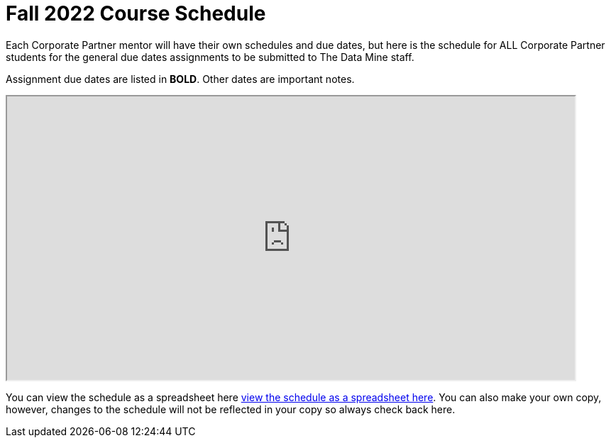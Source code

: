 = Fall 2022 Course Schedule

Each Corporate Partner mentor will have their own schedules and due dates, but here is the schedule for ALL Corporate Partner students for the general due dates assignments to be submitted to The Data Mine staff. 

Assignment due dates are listed in *BOLD*. Other dates are important notes.

++++
<iframe width = "800" height = "400" title="Student Schedule" scrolling="yes"
src="https://docs.google.com/spreadsheets/d/e/2PACX-1vQliS8phyQqsJ5tQHILphF14-K9l6-Mpolj5xTKyWG2GMzKGn9uJBA4SLdnSstnMXXin6Tuxhf5AB6W/pubhtml?widget=true&amp;headers=false" & wdDownloadButton="True"></iframe>
++++

You can view the schedule as a spreadsheet here link:https://docs.google.com/spreadsheets/d/15hojxBfuEYYcJJjGf2mBcuVXVh-dfedd6FNW8lDXpg0/edit?usp=sharing[view the schedule as a spreadsheet here]. You can also make your own copy, however, changes to the schedule will not be reflected in your copy so always check back here. 
